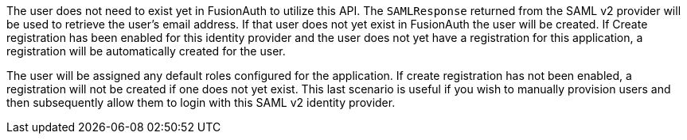 The user does not need to exist yet in FusionAuth to utilize this API. The `SAMLResponse` returned from the SAML v2 provider will be used to retrieve the user's email address. If that user does not yet exist in FusionAuth the user will be created. If [field]#Create registration# has been enabled for this identity provider and the user does not yet have a registration for this application, a registration will be automatically created for the user. 

The user will be assigned any default roles configured for the application. If create registration has not been enabled, a registration will not be created if one does not yet exist. This last scenario is useful if you wish to manually provision users and then subsequently allow them to login with this SAML v2 identity provider.

